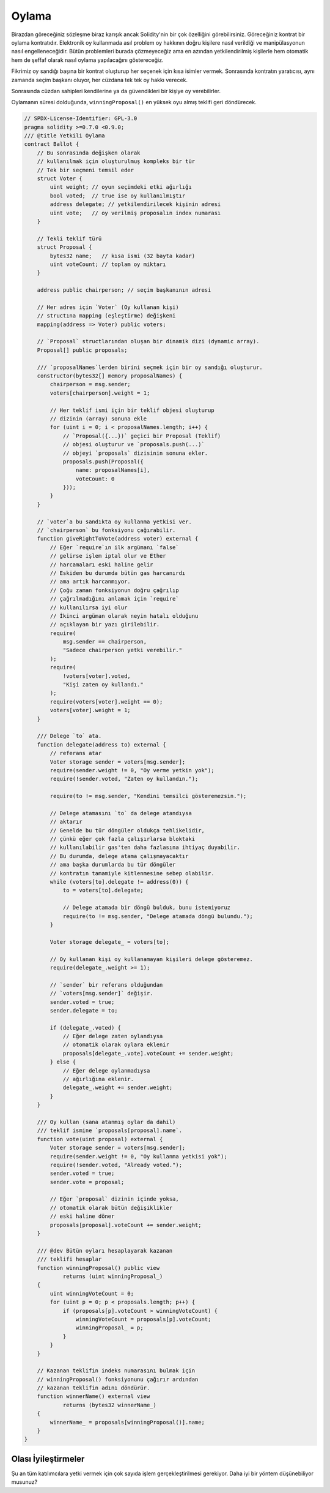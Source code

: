 .. index:: voting, ballot

.. _oylama:

******
Oylama
******

Birazdan göreceğiniz sözleşme biraz karışık ancak 
Solidity'nin bir çok özelliğini görebilirsiniz. 
Göreceğiniz kontrat bir oylama kontratıdır. Elektronik
oy kullanmada asıl problem oy hakkının doğru kişilere
nasıl verildiği ve manipülasyonun nasıl engelleneceğidir.
Bütün problemleri burada çözmeyeceğiz ama en azından 
yetkilendirilmiş kişilerle hem otomatik hem de şeffaf 
olarak nasıl oylama yapılacağını göstereceğiz.

Fikrimiz oy sandığı başına bir kontrat oluşturup her
seçenek için kısa isimler vermek. Sonrasında kontratın 
yaratıcısı, aynı zamanda seçim başkanı oluyor, her cüzdana
tek tek oy hakkı verecek.

Sonrasında cüzdan sahipleri kendilerine ya da güvendikleri bir 
kişiye oy verebilirler.

Oylamanın süresi dolduğunda, ``winningProposal()`` en yüksek 
oyu almış teklifi geri döndürecek. 

.. code-block:: solidity

    // SPDX-License-Identifier: GPL-3.0
    pragma solidity >=0.7.0 <0.9.0;
    /// @title Yetkili Oylama
    contract Ballot {
        // Bu sonrasında değişken olarak
        // kullanılmak için oluşturulmuş kompleks bir tür
        // Tek bir seçmeni temsil eder
        struct Voter {
            uint weight; // oyun seçimdeki etki ağırlığı
            bool voted;  // true ise oy kullanılmıştır
            address delegate; // yetkilendirilecek kişinin adresi
            uint vote;   // oy verilmiş proposalın index numarası
        }

        // Tekli teklif türü
        struct Proposal {
            bytes32 name;   // kısa ismi (32 bayta kadar)
            uint voteCount; // toplam oy miktarı
        }

        address public chairperson; // seçim başkanının adresi

        // Her adres için `Voter` (Oy kullanan kişi)
        // structına mapping (eşleştirme) değişkeni
        mapping(address => Voter) public voters;

        // `Proposal` structlarından oluşan bir dinamik dizi (dynamic array).
        Proposal[] public proposals;

        /// `proposalNames`lerden birini seçmek için bir oy sandığı oluşturur.
        constructor(bytes32[] memory proposalNames) {
            chairperson = msg.sender;
            voters[chairperson].weight = 1;

            // Her teklif ismi için bir teklif objesi oluşturup
            // dizinin (array) sonuna ekle
            for (uint i = 0; i < proposalNames.length; i++) {
                // `Proposal({...})` geçici bir Proposal (Teklif)
                // objesi oluşturur ve `proposals.push(...)`
                // objeyi `proposals` dizisinin sonuna ekler.
                proposals.push(Proposal({
                    name: proposalNames[i],
                    voteCount: 0
                }));
            }
        }

        // `voter`a bu sandıkta oy kullanma yetkisi ver.
        // `chairperson` bu fonksiyonu çağırabilir.
        function giveRightToVote(address voter) external {
            // Eğer `require`ın ilk argümanı `false`
            // gelirse işlem iptal olur ve Ether
            // harcamaları eski haline gelir
            // Eskiden bu durumda bütün gas harcanırdı 
            // ama artık harcanmıyor.
            // Çoğu zaman fonksiyonun doğru çağrılıp
            // çağrılmadığını anlamak için `require`
            // kullanılırsa iyi olur
            // İkinci argüman olarak neyin hatalı olduğunu
            // açıklayan bir yazı girilebilir.
            require(
                msg.sender == chairperson,
                "Sadece chairperson yetki verebilir."
            );
            require(
                !voters[voter].voted,
                "Kişi zaten oy kullandı."
            );
            require(voters[voter].weight == 0);
            voters[voter].weight = 1;
        }

        /// Delege `to` ata.
        function delegate(address to) external {
            // referans atar
            Voter storage sender = voters[msg.sender];
            require(sender.weight != 0, "Oy verme yetkin yok");
            require(!sender.voted, "Zaten oy kullandın.");

            require(to != msg.sender, "Kendini temsilci gösteremezsin.");

            // Delege atamasını `to` da delege atandıysa
            // aktarır
            // Genelde bu tür döngüler oldukça tehlikelidir,
            // çünkü eğer çok fazla çalışırlarsa bloktaki
            // kullanılabilir gas'ten daha fazlasına ihtiyaç duyabilir.
            // Bu durumda, delege atama çalışmayacaktır
            // ama başka durumlarda bu tür döngüler
            // kontratın tamamiyle kitlenmesine sebep olabilir.
            while (voters[to].delegate != address(0)) {
                to = voters[to].delegate;

                // Delege atamada bir döngü bulduk, bunu istemiyoruz
                require(to != msg.sender, "Delege atamada döngü bulundu.");
            }

            Voter storage delegate_ = voters[to];

            // Oy kullanan kişi oy kullanamayan kişileri delege gösteremez.
            require(delegate_.weight >= 1);

            // `sender` bir referans olduğundan
            // `voters[msg.sender]` değişir.
            sender.voted = true;
            sender.delegate = to;

            if (delegate_.voted) {
                // Eğer delege zaten oylandıysa
                // otomatik olarak oylara eklenir
                proposals[delegate_.vote].voteCount += sender.weight;
            } else {
                // Eğer delege oylanmadıysa
                // ağırlığına eklenir.
                delegate_.weight += sender.weight;
            }
        }

        /// Oy kullan (sana atanmış oylar da dahil)
        /// teklif ismine `proposals[proposal].name`.
        function vote(uint proposal) external {
            Voter storage sender = voters[msg.sender];
            require(sender.weight != 0, "Oy kullanma yetkisi yok");
            require(!sender.voted, "Already voted.");
            sender.voted = true;
            sender.vote = proposal;

            // Eğer `proposal` dizinin içinde yoksa,
            // otomatik olarak bütün değişiklikler 
            // eski haline döner
            proposals[proposal].voteCount += sender.weight;
        }

        /// @dev Bütün oyları hesaplayarak kazanan 
        /// teklifi hesaplar
        function winningProposal() public view
                returns (uint winningProposal_)
        {
            uint winningVoteCount = 0;
            for (uint p = 0; p < proposals.length; p++) {
                if (proposals[p].voteCount > winningVoteCount) {
                    winningVoteCount = proposals[p].voteCount;
                    winningProposal_ = p;
                }
            }
        }

        // Kazanan teklifin indeks numarasını bulmak için
        // winningProposal() fonksiyonunu çağırır ardından 
        // kazanan teklifin adını döndürür.
        function winnerName() external view
                returns (bytes32 winnerName_)
        {
            winnerName_ = proposals[winningProposal()].name;
        }
    }


Olası İyileştirmeler
=====================

Şu an tüm katılımcılara yetki vermek için çok sayıda işlem 
gerçekleştirilmesi gerekiyor. Daha iyi bir yöntem düşünebiliyor 
musunuz?
